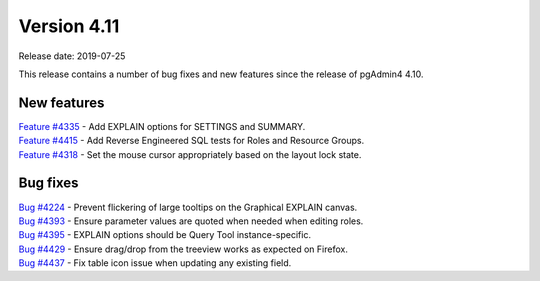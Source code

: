 ************
Version 4.11
************

Release date: 2019-07-25

This release contains a number of bug fixes and new features since the release of pgAdmin4 4.10.

New features
************

| `Feature #4335 <https://redmine.postgresql.org/issues/4335>`_ -  Add EXPLAIN options for SETTINGS and SUMMARY.
| `Feature #4415 <https://redmine.postgresql.org/issues/4415>`_ -  Add Reverse Engineered SQL tests for Roles and Resource Groups.
| `Feature #4318 <https://redmine.postgresql.org/issues/4318>`_ -  Set the mouse cursor appropriately based on the layout lock state.

Bug fixes
*********

| `Bug #4224 <https://redmine.postgresql.org/issues/4224>`_ -  Prevent flickering of large tooltips on the Graphical EXPLAIN canvas.
| `Bug #4393 <https://redmine.postgresql.org/issues/4393>`_ -  Ensure parameter values are quoted when needed when editing roles.
| `Bug #4395 <https://redmine.postgresql.org/issues/4395>`_ -  EXPLAIN options should be Query Tool instance-specific.
| `Bug #4429 <https://redmine.postgresql.org/issues/4429>`_ -  Ensure drag/drop from the treeview works as expected on Firefox.
| `Bug #4437 <https://redmine.postgresql.org/issues/4437>`_ -  Fix table icon issue when updating any existing field.